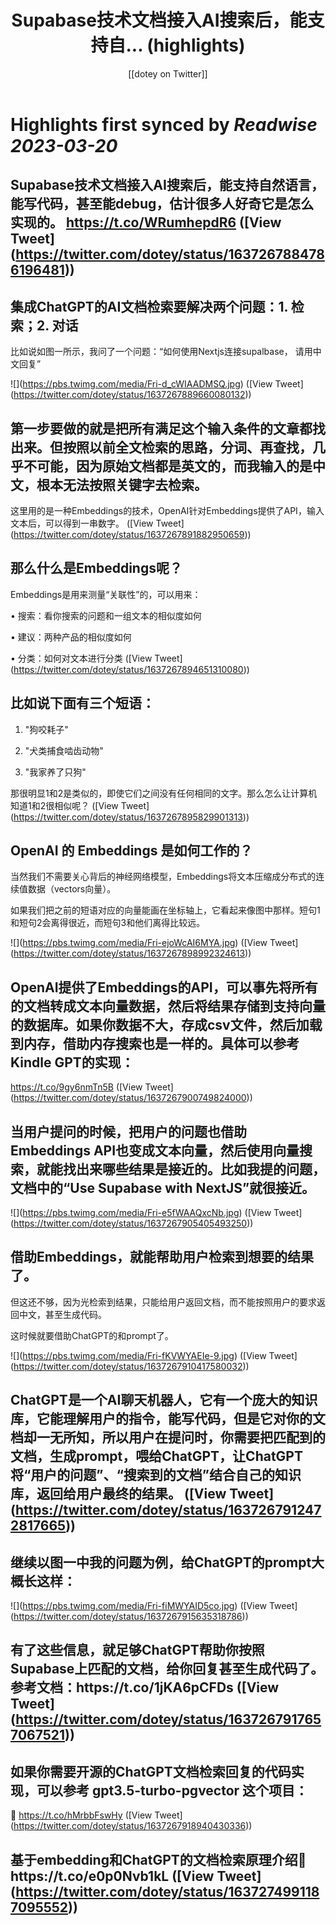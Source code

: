 :PROPERTIES:
:title: Supabase技术文档接入AI搜索后，能支持自... (highlights)
:author: [[dotey on Twitter]]
:full-title: "Supabase技术文档接入AI搜索后，能支持自..."
:category: #tweets
:url: https://twitter.com/dotey/status/1637267884786196481
:END:

* Highlights first synced by [[Readwise]] [[2023-03-20]]
** Supabase技术文档接入AI搜索后，能支持自然语言，能写代码，甚至能debug，估计很多人好奇它是怎么实现的。 https://t.co/WRumhepdR6 ([View Tweet](https://twitter.com/dotey/status/1637267884786196481))
** 集成ChatGPT的AI文档检索要解决两个问题：1. 检索；2. 对话

比如说如图一所示，我问了一个问题：“如何使用Nextjs连接supalbase， 请用中文回复” 

![](https://pbs.twimg.com/media/Fri-d_cWIAADMSQ.jpg) ([View Tweet](https://twitter.com/dotey/status/1637267889660080132))
** 第一步要做的就是把所有满足这个输入条件的文章都找出来。但按照以前全文检索的思路，分词、再查找，几乎不可能，因为原始文档都是英文的，而我输入的是中文，根本无法按照关键字去检索。

这里用的是一种Embeddings的技术，OpenAI针对Embeddings提供了API，输入文本后，可以得到一串数字。 ([View Tweet](https://twitter.com/dotey/status/1637267891882950659))
** 那么什么是Embeddings呢？

Embeddings是用来测量“关联性”的，可以用来：

• 搜索：看你搜索的问题和一组文本的相似度如何

• 建议：两种产品的相似度如何

• 分类：如何对文本进行分类 ([View Tweet](https://twitter.com/dotey/status/1637267894651310080))
** 比如说下面有三个短语：

1.  "狗咬耗子"

2.  "犬类捕食啮齿动物"

3.  "我家养了只狗"

那很明显1和2是类似的，即使它们之间没有任何相同的文字。那么怎么让计算机知道1和2很相似呢？ ([View Tweet](https://twitter.com/dotey/status/1637267895829901313))
** OpenAI 的 Embeddings 是如何工作的？

当然我们不需要关心背后的神经网络模型，Embeddings将文本压缩成分布式的连续值数据（vectors向量）。

如果我们把之前的短语对应的向量能画在坐标轴上，它看起来像图中那样。短句1和短句2会离得很近，而短句3和他们离得比较远。 

![](https://pbs.twimg.com/media/Fri-ejoWcAI6MYA.jpg) ([View Tweet](https://twitter.com/dotey/status/1637267898992324613))
** OpenAI提供了Embeddings的API，可以事先将所有的文档转成文本向量数据，然后将结果存储到支持向量的数据库。如果你数据不大，存成csv文件，然后加载到内存，借助内存搜索也是一样的。具体可以参考Kindle GPT的实现：

https://t.co/9gy6nmTn5B ([View Tweet](https://twitter.com/dotey/status/1637267900749824000))
** 当用户提问的时候，把用户的问题也借助Embeddings API也变成文本向量，然后使用向量搜索，就能找出来哪些结果是接近的。比如我提的问题，文档中的“Use Supabase with NextJS”就很接近。 

![](https://pbs.twimg.com/media/Fri-e5fWAAQxcNb.jpg) ([View Tweet](https://twitter.com/dotey/status/1637267905405493250))
** 借助Embeddings，就能帮助用户检索到想要的结果了。

但这还不够，因为光检索到结果，只能给用户返回文档，而不能按照用户的要求返回中文，甚至生成代码。

这时候就要借助ChatGPT的和prompt了。 

![](https://pbs.twimg.com/media/Fri-fKVWYAEIe-9.jpg) ([View Tweet](https://twitter.com/dotey/status/1637267910417580032))
** ChatGPT是一个AI聊天机器人，它有一个庞大的知识库，它能理解用户的指令，能写代码，但是它对你的文档却一无所知，所以用户在提问时，你需要把匹配到的文档，生成prompt，喂给ChatGPT，让ChatGPT将“用户的问题”、“搜索到的文档”结合自己的知识库，返回给用户最终的结果。 ([View Tweet](https://twitter.com/dotey/status/1637267912472817665))
** 继续以图一中我的问题为例，给ChatGPT的prompt大概长这样： 

![](https://pbs.twimg.com/media/Fri-fiMWYAID5co.jpg) ([View Tweet](https://twitter.com/dotey/status/1637267915635318786))
** 有了这些信息，就足够ChatGPT帮助你按照Supabase上匹配的文档，给你回复甚至生成代码了。参考文档：https://t.co/1jKA6pCFDs ([View Tweet](https://twitter.com/dotey/status/1637267917657067521))
** 如果你需要开源的ChatGPT文档检索回复的代码实现，可以参考 gpt3.5-turbo-pgvector 这个项目：
🔗 https://t.co/hMrbbFswHy ([View Tweet](https://twitter.com/dotey/status/1637267918940430336))
** 基于embedding和ChatGPT的文档检索原理介绍🧵https://t.co/e0p0Nvb1kL ([View Tweet](https://twitter.com/dotey/status/1637274991187095552))